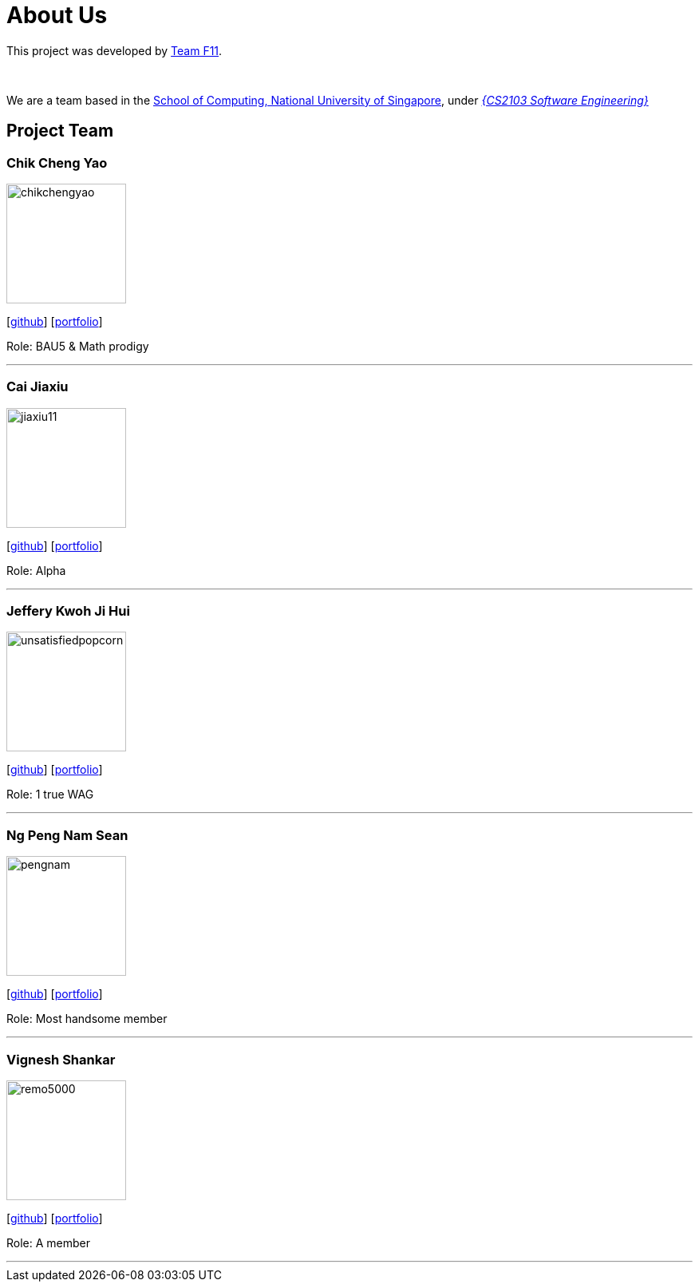 = About Us
:site-section: AboutUs
:relfileprefix: team/
:imagesDir: images
:stylesDir: stylesheets

This project was developed by https://github.com/CS2103-AY1819S1-F11-3[Team F11]. +

{empty} +

We are a team based in the http://www.comp.nus.edu.sg[School of Computing, National University of Singapore], under https://nus-cs2103-ay1819s1.github.io/cs2103-website/[_{CS2103 Software Engineering}_] +

== Project Team

=== Chik Cheng Yao
image::chikchengyao.jpg[width="150", align="left"]
{empty}[https://github.com/chikchengyao[github]] [<<chikchengyao#, portfolio>>]

Role: BAU5 & Math prodigy

'''

=== Cai Jiaxiu
image::jiaxiu11.jpg[width="150", align="left"]
{empty}[http://github.com/jiaxiu11[github]] [<<jiaxiu11#, portfolio>>]

Role: Alpha

'''

=== Jeffery Kwoh Ji Hui
image::unsatisfiedpopcorn.jpg[width="150", align="left"]
{empty}[http://github.com/unsatisfiedpopcorn[github]] [<<unsatisfiedpopcorn#, portfolio>>]

Role: 1 true WAG

'''

=== Ng Peng Nam Sean
image::pengnam.jpg[width="150", align="left"]
{empty}[http://github.com/pengnam[github]] [<<pengnam#, portfolio>>]

Role: Most handsome member

'''

=== Vignesh Shankar
image::remo5000.jpg[width="150", align="left"]
{empty}[http://github.com/remo5000[github]] [<<remo5000#, portfolio>>]

Role: A member

'''
